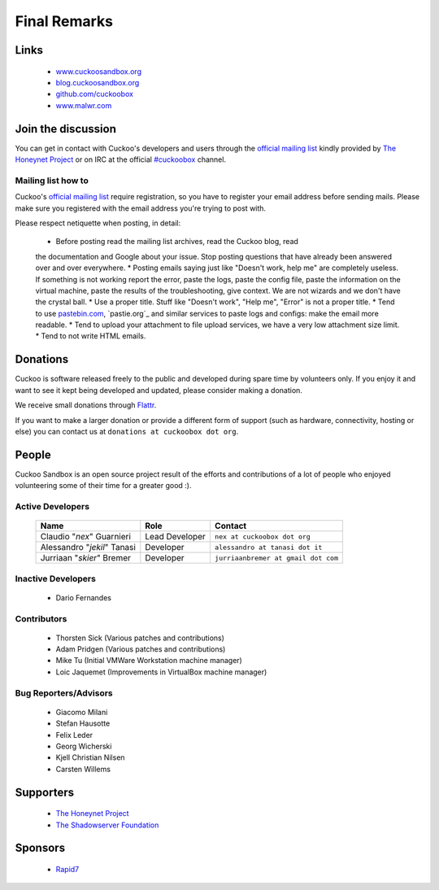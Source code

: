 =============
Final Remarks
=============

Links
=====

    * `www.cuckoosandbox.org`_
    * `blog.cuckoosandbox.org`_
    * `github.com/cuckoobox`_
    * `www.malwr.com`_

.. _`www.cuckoosandbox.org`: http://www.cuckoosandbox.org/
.. _`blog.cuckoosandbox.org`: http://blog.cuckoosandbox.org/
.. _`github.com/cuckoobox`: http://github.com/cuckoobox/
.. _`www.malwr.com`: http://www.malwr.com

.. _join_the_discussion:

Join the discussion
===================

You can get in contact with Cuckoo's developers and users through the `official
mailing list`_ kindly provided by `The Honeynet Project`_ or on IRC at the
official `#cuckoobox`_ channel.

.. _`official mailing list`: https://public.honeynet.org/mailman/listinfo/cuckoo
.. _`#cuckoobox`: irc://irc.freenode.net/cuckoobox

Mailing list how to
-------------------

Cuckoo's `official mailing list`_ require registration, so you have to register
your email address before sending mails. Please make sure you registered with
the email address you're trying to post with.

Please respect netiquette when posting, in detail:

 * Before  posting read the mailing list archives, read the Cuckoo blog, read
 the documentation and Google about your issue. Stop posting questions that have
 already been answered over and over everywhere.
 * Posting emails saying just like "Doesn't work, help me" are completely
 useless. If something is not working report the error, paste the logs, paste the
 config file, paste the information on the virtual machine, paste the
 results of the troubleshooting, give context. We are not wizards and we
 don't have the crystal ball.
 * Use a proper title. Stuff like "Doesn't work", "Help me", "Error" is not a
 proper title.
 * Tend to use `pastebin.com`_, `pastie.org`_ and similar services to paste
 logs and configs: make the email more readable.
 * Tend to upload your attachment to file upload services, we have a very
 low attachment size limit.
 * Tend to not write HTML emails.

.. _`pastebin.com`: http://pastebin.com/
.. _`pastie.org`:http://pastie.org/

Donations
=========

Cuckoo is software released freely to the public and developed during spare time
by volunteers only. If you enjoy it and want to see it kept being developed and
updated, please consider making a donation.

We receive small donations through `Flattr`_.

If you want to make a larger donation or provide a different form of support
(such as hardware, connectivity, hosting or else) you can contact us at
``donations at cuckoobox dot org``.

.. _`Flattr`: http://flattr.com/thing/394890/Cuckoo-Sandbox

People
======

Cuckoo Sandbox is an open source project result of the efforts and contributions
of a lot of people who enjoyed volunteering some of their time for a greater
good :).

Active Developers
-----------------

    +-------------------------------+--------------------+-------------------------------------+
    | Name                          | Role               | Contact                             |
    +===============================+====================+=====================================+
    | Claudio "*nex*" Guarnieri     | Lead Developer     | ``nex at cuckoobox dot org``        |
    +-------------------------------+--------------------+-------------------------------------+
    | Alessandro "*jekil*" Tanasi   | Developer          | ``alessandro at tanasi dot it``     |
    +-------------------------------+--------------------+-------------------------------------+
    | Jurriaan "*skier*" Bremer     | Developer          | ``jurriaanbremer at gmail dot com`` |
    +-------------------------------+--------------------+-------------------------------------+

Inactive Developers
-------------------

    * Dario Fernandes

Contributors
------------

    * Thorsten Sick   (Various patches and contributions)
    * Adam Pridgen    (Various patches and contributions)
    * Mike Tu         (Initial VMWare Workstation machine manager)
    * Loic Jaquemet   (Improvements in VirtualBox machine manager)

Bug Reporters/Advisors
----------------------

    * Giacomo Milani
    * Stefan Hausotte
    * Felix Leder
    * Georg Wicherski
    * Kjell Christian Nilsen
    * Carsten Willems

Supporters
==========

    * `The Honeynet Project`_
    * `The Shadowserver Foundation`_

Sponsors
========

    * `Rapid7`_

.. _`The Honeynet Project`: http://www.honeynet.org
.. _`The Shadowserver Foundation`: http://www.shadowserver.org
.. _`Rapid7`: http://www.rapid7.com
